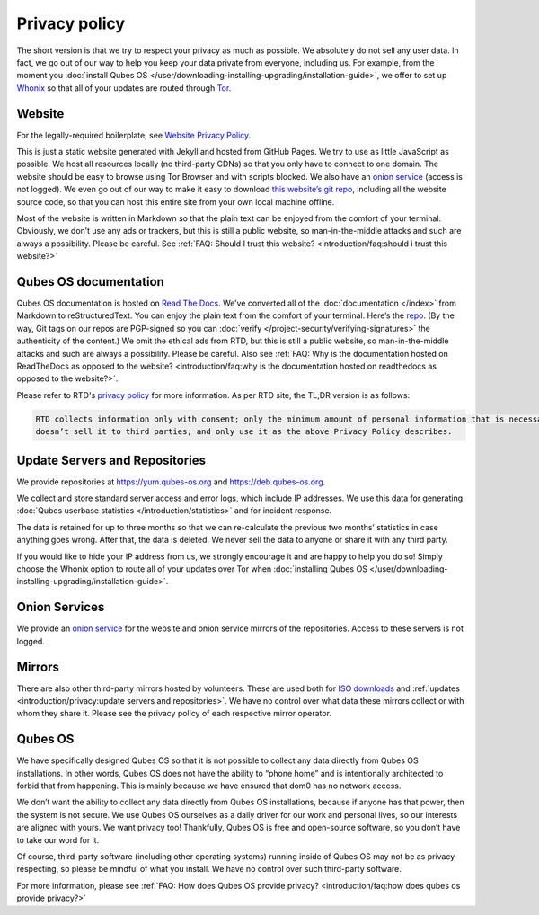 ==============
Privacy policy
==============


The short version is that we try to respect your privacy as much as possible. We absolutely do not sell any user data. In fact, we go out of our way to help you keep your data private from everyone, including us. For example, from the moment you :doc:`install Qubes OS </user/downloading-installing-upgrading/installation-guide>`, we offer to set up `Whonix <https://www.whonix.org/>`__ so that all of your updates are routed through `Tor <https://www.torproject.org/>`__.

Website
-------


For the legally-required boilerplate, see `Website Privacy Policy <https://www.qubes-os.org/website-privacy-policy/>`__.

This is just a static website generated with Jekyll and hosted from GitHub Pages. We try to use as little JavaScript as possible. We host all resources locally (no third-party CDNs) so that you only have to connect to one domain. The website should be easy to browse using Tor Browser and with scripts blocked. We also have an `onion service <http://qubesosfasa4zl44o4tws22di6kepyzfeqv3tg4e3ztknltfxqrymdad.onion/>`__ (access is not logged). We even go out of our way to make it easy to download `this website’s git repo <https://github.com/QubesOS/qubesos.github.io>`__, including all the website source code, so that you can host this entire site from your own local machine offline.

Most of the website is written in Markdown so that the plain text can be enjoyed from the comfort of your terminal.
Obviously, we don’t use any ads or trackers, but this is still a public website, so man-in-the-middle attacks and such are always a possibility. Please be careful. See :ref:`FAQ: Should I trust this website? <introduction/faq:should i trust this website?>`

Qubes OS documentation
----------------------

Qubes OS documentation is hosted on `Read The Docs <https://readsthedocs.com/>`__.
We’ve converted all of the :doc:`documentation </index>` from Markdown to reStructuredText. You can enjoy the plain text from the comfort of your terminal. Here’s the `repo <https://github.com/QubesOS/qubes-doc>`__. (By the way, Git tags on our repos are PGP-signed so you can :doc:`verify </project-security/verifying-signatures>` the authenticity of the content.) We omit the ethical ads from RTD, but this is still a public website, so man-in-the-middle attacks and such are always a possibility. Please be careful. Also see :ref:`FAQ: Why is the documentation hosted on ReadTheDocs as opposed to the website? <introduction/faq:why is the documentation hosted on readthedocs as opposed to the website?>`.

Please refer to RTD's `privacy policy <https://docs.readthedocs.com/platform/stable/privacy-policy.html>`__
for more information.
As per RTD site, the TL;DR version is as follows:

.. code:: text

   RTD collects information only with consent; only the minimum amount of personal information that is necessary to fulfill the purpose of the interaction with RTD;
   doesn’t sell it to third parties; and only use it as the above Privacy Policy describes.


Update Servers and Repositories
-------------------------------


We provide repositories at https://yum.qubes-os.org and https://deb.qubes-os.org.

We collect and store standard server access and error logs, which include IP addresses. We use this data for generating :doc:`Qubes userbase statistics </introduction/statistics>` and for incident response.

The data is retained for up to three months so that we can re-calculate the previous two months’ statistics in case anything goes wrong. After that, the data is deleted. We never sell the data to anyone or share it with any third party.

If you would like to hide your IP address from us, we strongly encourage it and are happy to help you do so! Simply choose the Whonix option to route all of your updates over Tor when :doc:`installing Qubes OS </user/downloading-installing-upgrading/installation-guide>`.

Onion Services
--------------


We provide an `onion service <http://www.qubesosfasa4zl44o4tws22di6kepyzfeqv3tg4e3ztknltfxqrymdad.onion>`__ for the website and onion service mirrors of the repositories. Access to these servers is not logged.

Mirrors
-------


There are also other third-party mirrors hosted by volunteers. These are used both for `ISO downloads <https://www.qubes-os.org/downloads/#mirrors>`__ and :ref:`updates <introduction/privacy:update servers and repositories>`. We have no control over what data these mirrors collect or with whom they share it. Please see the privacy policy of each respective mirror operator.

Qubes OS
--------


We have specifically designed Qubes OS so that it is not possible to collect any data directly from Qubes OS installations. In other words, Qubes OS does not have the ability to “phone home” and is intentionally architected to forbid that from happening. This is mainly because we have ensured that dom0 has no network access.

We don’t want the ability to collect any data directly from Qubes OS installations, because if anyone has that power, then the system is not secure. We use Qubes OS ourselves as a daily driver for our work and personal lives, so our interests are aligned with yours. We want privacy too! Thankfully, Qubes OS is free and open-source software, so you don’t have to take our word for it.

Of course, third-party software (including other operating systems) running inside of Qubes OS may not be as privacy-respecting, so please be mindful of what you install. We have no control over such third-party software.

For more information, please see :ref:`FAQ: How does Qubes OS provide privacy? <introduction/faq:how does qubes os provide privacy?>`
